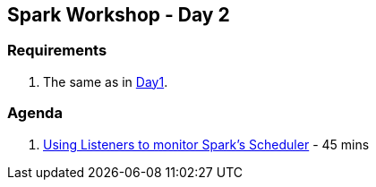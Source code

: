 == Spark Workshop - Day 2

=== Requirements

1. The same as in <<spark-workshop-day1.adoc#requirements, Day1>>.

=== Agenda

1. link:../spark-listeners.adoc#exercise[Using Listeners to monitor Spark's Scheduler] - 45 mins
